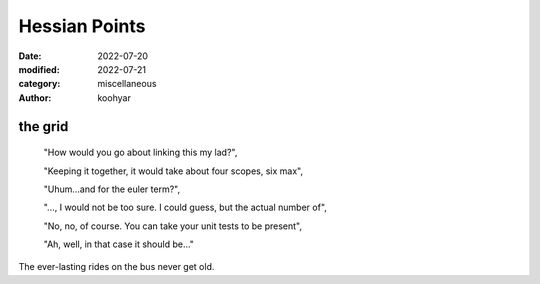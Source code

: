 Hessian Points
##############

:date: 2022-07-20
:modified: 2022-07-21
:category: miscellaneous
:author: koohyar

.. image:: images/up.png
   :alt: xh_string

the grid
~~~~~~~~~~~



    "How would you go about linking this my lad?",

    "Keeping it together, it would take about four scopes, six max",

    "Uhum...and for the euler term?",

    "..., I would not be too sure. I could guess, but the actual number of",

    "No, no, of course. You can take your unit tests to be present",

    "Ah, well, in that case it should be..."

    

The ever-lasting rides on the bus never get old. 
